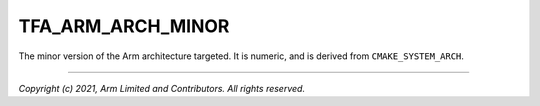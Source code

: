 TFA_ARM_ARCH_MINOR
==================

.. default-domain:: cmake

.. variable:: TFA_ARM_ARCH_MINOR

The minor version of the Arm architecture targeted. It is numeric, and is
derived from ``CMAKE_SYSTEM_ARCH``.

--------------

*Copyright (c) 2021, Arm Limited and Contributors. All rights reserved.*
